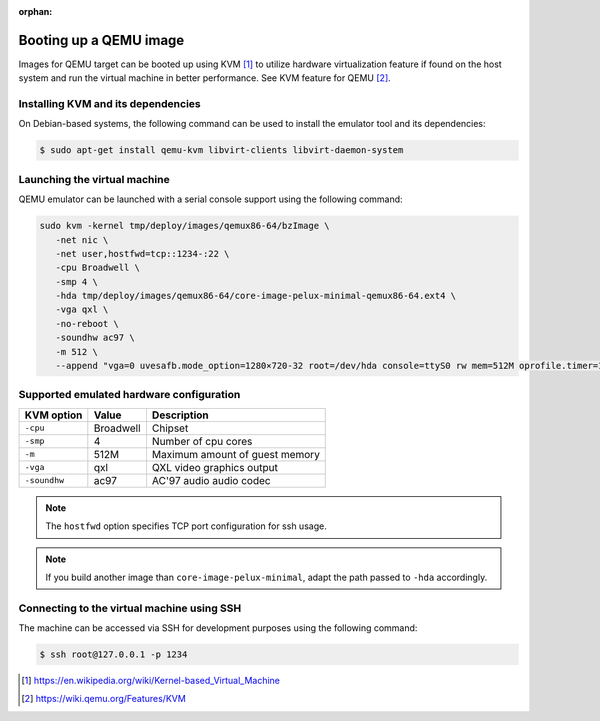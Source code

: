 :orphan:

Booting up a QEMU image
=======================

Images for QEMU target can be booted up using KVM [#kvm]_ to utilize hardware
virtualization feature if found on the host system and run the virtual
machine in better performance.
See KVM feature for QEMU [#qemu_kvm_feature]_.

Installing KVM and its dependencies
-----------------------------------

On Debian-based systems, the following command can be used to install
the emulator tool and its dependencies:

.. code-block:: bash

    $ sudo apt-get install qemu-kvm libvirt-clients libvirt-daemon-system


Launching the virtual machine
-----------------------------

QEMU emulator can be launched with a serial console support using the
following command: 

.. code-block:: bash   

   sudo kvm -kernel tmp/deploy/images/qemux86-64/bzImage \
      -net nic \
      -net user,hostfwd=tcp::1234-:22 \ 
      -cpu Broadwell \
      -smp 4 \
      -hda tmp/deploy/images/qemux86-64/core-image-pelux-minimal-qemux86-64.ext4 \
      -vga qxl \
      -no-reboot \
      -soundhw ac97 \
      -m 512 \
      --append "vga=0 uvesafb.mode_option=1280×720-32 root=/dev/hda console=ttyS0 rw mem=512M oprofile.timer=1 " -serial stdio


Supported emulated hardware configuration
-----------------------------------------

============  ==============  ===========
KVM option    Value           Description
============  ==============  ===========
``-cpu``      Broadwell       Chipset
``-smp``      4               Number of cpu cores
``-m``        512M            Maximum amount of guest memory
``-vga``      qxl             QXL video graphics output
``-soundhw``  ac97            AC'97 audio audio codec
============  ==============  ===========

.. note:: The ``hostfwd`` option specifies TCP port configuration for ssh usage.
.. note:: If you build another image than ``core-image-pelux-minimal``, adapt the path passed to ``-hda`` accordingly.

Connecting to the virtual machine using SSH
-------------------------------------------

The machine can be accessed via SSH for development purposes using the
following command:

.. code-block:: bash

    $ ssh root@127.0.0.1 -p 1234

.. [#kvm] https://en.wikipedia.org/wiki/Kernel-based_Virtual_Machine
.. [#qemu_kvm_feature] https://wiki.qemu.org/Features/KVM

.. tags:: howto, experimental
